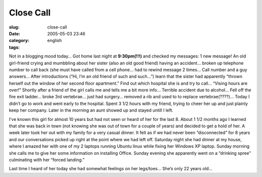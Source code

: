 Close Call
##########
:slug: close-call
:date: 2005-05-03 23:46
:category:
:tags: english

Not in a blogging mood today… Got home last night at **9:30pm(!!!)** and
checked my messages: 1 new message! An old girl-friend crying and
mumbbling about her sister (also an old good friend) having an accident…
broken up telephone number to call back (she must have called from a
cell phone… had to rewind message 2 times… Call number and a guy
answers… After introductions (“Hi, I’m an old friend of such and such…”)
learn that the sister had apparently “thrown herself out the window of
her second floor apartment.” Find out which hospital she is and try to
call… “Vising hours are over!” Shortly after a friend of the girl calls
me and tells me a bit more info… Terrible accident due to alcohol… Fell
off the fire exit ladder… broke 3rd vertebrae… just had surgery… removed
a rib and used to to replace vertebrae(????)… Today I didn’t go to work
and went early to the hospital. Spent 3 1/2 hours with my friend, trying
to cheer her up and just plainly keep her company. Later in the morning
an aunt showed up and stayed untill I left.

I’ve known this girl for almost 10 years but had not seen or heard of
her for the last 8. About 1 1/2 months ago I learned that she was back
in town (not knowing she was out of town for a couple of years) and
decided to get a hold of her. A week later took her out with my family
for a very casual dinner. It felt as if we had never been “disconnected”
for 8 years and our conversations picked up right at the point where we
had left off. Saturday night she had dinner at my house, where I amazed
her with one of my 2 laptops running Ubuntu linux while fixing her
Windows XP laptop. Sunday morning she calls me to give her some
information on installing Office. Sunday evening she apparently went on
a “drinking spree” culminating with her “forced landing.”

Last time I heard of her today she had somewhat feelings on her
legs/toes… She’s only 22 years old…

